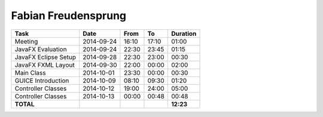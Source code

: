Fabian Freudensprung
====================

================================= ========== ===== ===== =========
Task                              Date       From  To    Duration
================================= ========== ===== ===== =========
Meeting                           2014-09-24 16:10 17:10   01:00
JavaFX Evaluation                 2014-09-24 22:30 23:45   01:15
JavaFX Eclipse Setup              2014-09-28 22:30 23:00   00:30
JavaFX FXML Layout                2014-09-30 22:00 00:00   02:00
Main Class                        2014-10-01 23:30 00:00   00:30
GUICE Introduction                2014-10-09 08:10 09:30   01:20 
Controller Classes                2014-10-12 19:00 24:00   05:00
Controller Classes                2014-10-13 00:00 00:48   00:48
**TOTAL**                                                **12:23**
================================= ========== ===== ===== =========

